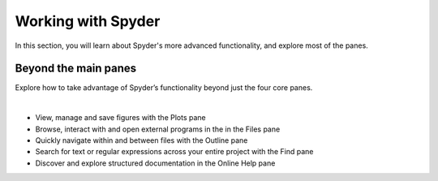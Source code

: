 ###################
Working with Spyder
###################

In this section, you will learn about Spyder's more advanced functionality, and explore most of the panes. 

=====================
Beyond the main panes
=====================

Explore how to take advantage of Spyder’s functionality beyond just the four core panes.

.. youtube:: NOu9JTkUuDg
            :height: 360
            :width: 640
            :align: left

|

* View, manage and save figures with the Plots pane
* Browse, interact with and open external programs in the in the Files pane 
* Quickly navigate within and between files with the Outline pane
* Search for text or regular expressions across your entire project with the Find pane
* Discover and explore structured documentation in the Online Help pane


